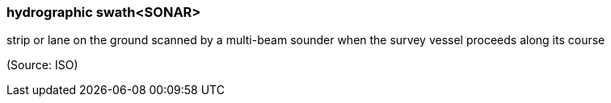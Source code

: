 === hydrographic swath<SONAR>

strip or lane on the ground scanned by a multi-beam sounder when the survey vessel proceeds along its course

(Source: ISO)

